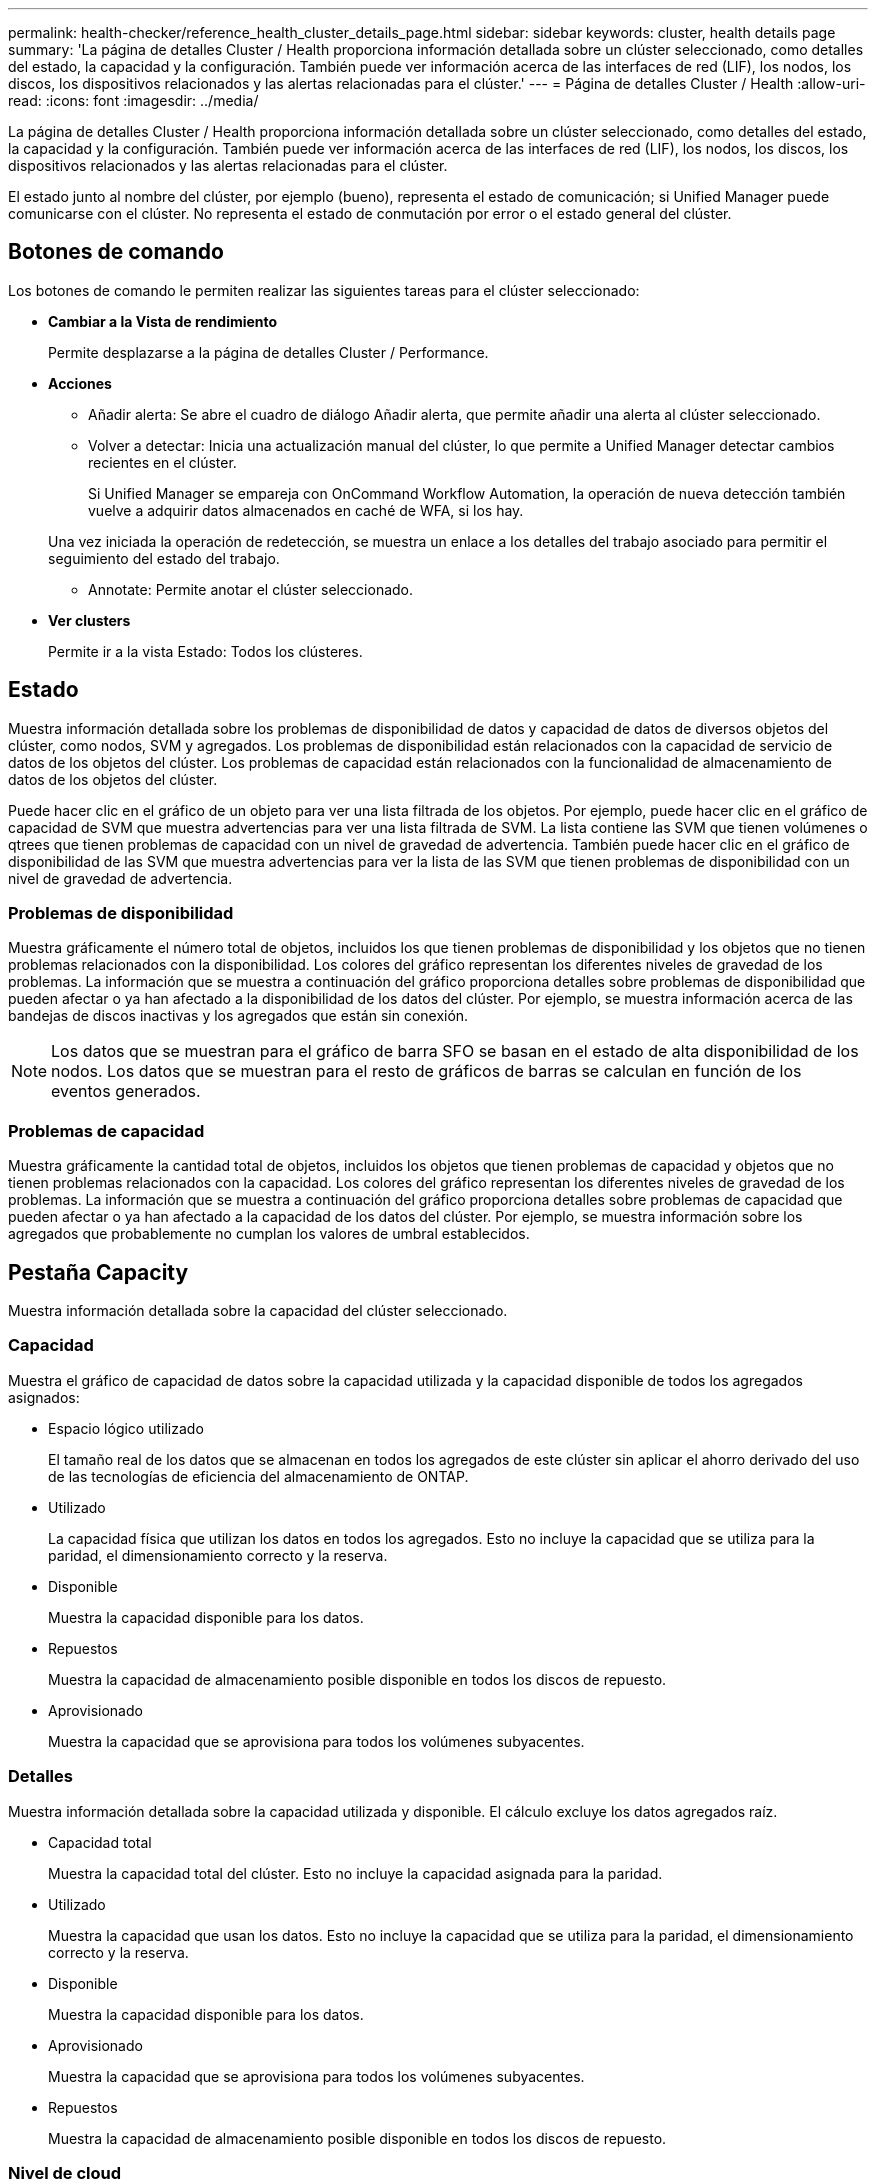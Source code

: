 ---
permalink: health-checker/reference_health_cluster_details_page.html 
sidebar: sidebar 
keywords: cluster, health details page 
summary: 'La página de detalles Cluster / Health proporciona información detallada sobre un clúster seleccionado, como detalles del estado, la capacidad y la configuración. También puede ver información acerca de las interfaces de red (LIF), los nodos, los discos, los dispositivos relacionados y las alertas relacionadas para el clúster.' 
---
= Página de detalles Cluster / Health
:allow-uri-read: 
:icons: font
:imagesdir: ../media/


[role="lead"]
La página de detalles Cluster / Health proporciona información detallada sobre un clúster seleccionado, como detalles del estado, la capacidad y la configuración. También puede ver información acerca de las interfaces de red (LIF), los nodos, los discos, los dispositivos relacionados y las alertas relacionadas para el clúster.

El estado junto al nombre del clúster, por ejemplo (bueno), representa el estado de comunicación; si Unified Manager puede comunicarse con el clúster. No representa el estado de conmutación por error o el estado general del clúster.



== Botones de comando

Los botones de comando le permiten realizar las siguientes tareas para el clúster seleccionado:

* *Cambiar a la Vista de rendimiento*
+
Permite desplazarse a la página de detalles Cluster / Performance.

* *Acciones*
+
** Añadir alerta: Se abre el cuadro de diálogo Añadir alerta, que permite añadir una alerta al clúster seleccionado.
** Volver a detectar: Inicia una actualización manual del clúster, lo que permite a Unified Manager detectar cambios recientes en el clúster.
+
Si Unified Manager se empareja con OnCommand Workflow Automation, la operación de nueva detección también vuelve a adquirir datos almacenados en caché de WFA, si los hay.

+
Una vez iniciada la operación de redetección, se muestra un enlace a los detalles del trabajo asociado para permitir el seguimiento del estado del trabajo.

** Annotate: Permite anotar el clúster seleccionado.


* *Ver clusters*
+
Permite ir a la vista Estado: Todos los clústeres.





== Estado

Muestra información detallada sobre los problemas de disponibilidad de datos y capacidad de datos de diversos objetos del clúster, como nodos, SVM y agregados. Los problemas de disponibilidad están relacionados con la capacidad de servicio de datos de los objetos del clúster. Los problemas de capacidad están relacionados con la funcionalidad de almacenamiento de datos de los objetos del clúster.

Puede hacer clic en el gráfico de un objeto para ver una lista filtrada de los objetos. Por ejemplo, puede hacer clic en el gráfico de capacidad de SVM que muestra advertencias para ver una lista filtrada de SVM. La lista contiene las SVM que tienen volúmenes o qtrees que tienen problemas de capacidad con un nivel de gravedad de advertencia. También puede hacer clic en el gráfico de disponibilidad de las SVM que muestra advertencias para ver la lista de las SVM que tienen problemas de disponibilidad con un nivel de gravedad de advertencia.



=== Problemas de disponibilidad

Muestra gráficamente el número total de objetos, incluidos los que tienen problemas de disponibilidad y los objetos que no tienen problemas relacionados con la disponibilidad. Los colores del gráfico representan los diferentes niveles de gravedad de los problemas. La información que se muestra a continuación del gráfico proporciona detalles sobre problemas de disponibilidad que pueden afectar o ya han afectado a la disponibilidad de los datos del clúster. Por ejemplo, se muestra información acerca de las bandejas de discos inactivas y los agregados que están sin conexión.

[NOTE]
====
Los datos que se muestran para el gráfico de barra SFO se basan en el estado de alta disponibilidad de los nodos. Los datos que se muestran para el resto de gráficos de barras se calculan en función de los eventos generados.

====


=== Problemas de capacidad

Muestra gráficamente la cantidad total de objetos, incluidos los objetos que tienen problemas de capacidad y objetos que no tienen problemas relacionados con la capacidad. Los colores del gráfico representan los diferentes niveles de gravedad de los problemas. La información que se muestra a continuación del gráfico proporciona detalles sobre problemas de capacidad que pueden afectar o ya han afectado a la capacidad de los datos del clúster. Por ejemplo, se muestra información sobre los agregados que probablemente no cumplan los valores de umbral establecidos.



== Pestaña Capacity

Muestra información detallada sobre la capacidad del clúster seleccionado.



=== Capacidad

Muestra el gráfico de capacidad de datos sobre la capacidad utilizada y la capacidad disponible de todos los agregados asignados:

* Espacio lógico utilizado
+
El tamaño real de los datos que se almacenan en todos los agregados de este clúster sin aplicar el ahorro derivado del uso de las tecnologías de eficiencia del almacenamiento de ONTAP.

* Utilizado
+
La capacidad física que utilizan los datos en todos los agregados. Esto no incluye la capacidad que se utiliza para la paridad, el dimensionamiento correcto y la reserva.

* Disponible
+
Muestra la capacidad disponible para los datos.

* Repuestos
+
Muestra la capacidad de almacenamiento posible disponible en todos los discos de repuesto.

* Aprovisionado
+
Muestra la capacidad que se aprovisiona para todos los volúmenes subyacentes.





=== Detalles

Muestra información detallada sobre la capacidad utilizada y disponible. El cálculo excluye los datos agregados raíz.

* Capacidad total
+
Muestra la capacidad total del clúster. Esto no incluye la capacidad asignada para la paridad.

* Utilizado
+
Muestra la capacidad que usan los datos. Esto no incluye la capacidad que se utiliza para la paridad, el dimensionamiento correcto y la reserva.

* Disponible
+
Muestra la capacidad disponible para los datos.

* Aprovisionado
+
Muestra la capacidad que se aprovisiona para todos los volúmenes subyacentes.

* Repuestos
+
Muestra la capacidad de almacenamiento posible disponible en todos los discos de repuesto.





=== Nivel de cloud

Muestra la capacidad total utilizada de los niveles de cloud y la capacidad utilizada para cada nivel de cloud conectado para agregados que admiten FabricPool en el clúster. Un FabricPool puede tener licencia o no tener licencia.



=== Interrupción de la capacidad física por tipo de disco

El área Physical Capacity Breakout by Disk Type muestra información detallada acerca de la capacidad de disco de los distintos tipos de discos del clúster. Al hacer clic en el tipo de disco, puede ver más información acerca del tipo de disco en la pestaña Disks.

* Capacidad útil total
+
Muestra la capacidad disponible y la capacidad de reserva de los discos de datos.

* HDD
+
Muestra gráficamente la capacidad utilizada y la capacidad disponible de todos los discos de datos de HDD en el clúster. La línea de puntos representa la capacidad de reserva de los discos de datos del HDD.

* Flash
+
** Datos de SSD
+
Muestra gráficamente la capacidad utilizada y la capacidad disponible de los discos de datos de unidades de estado sólido en el clúster.

** Caché SSD
+
Muestra gráficamente la capacidad de almacenamiento de los discos de caché SSD en el clúster.

** Pieza de repuesto de SSD
+
Muestra gráficamente la capacidad de reserva de los discos SSD, datos y discos de caché en el clúster.



* Discos sin asignar
+
Muestra el número de discos sin asignar en el clúster.





=== Agregados con lista de problemas de capacidad

Muestra detalles en formato tabular sobre la capacidad utilizada y la capacidad disponible de los agregados que tienen problemas de riesgo de capacidad.

* Estado
+
Indica que el agregado tiene un problema relacionado con la capacidad de una cierta gravedad.

+
Es posible mover el puntero sobre el estado para ver más información sobre el evento o los eventos que se generan para el agregado.

+
Si el estado del agregado está determinado por un solo evento, puede ver información como el nombre del evento, la hora y la fecha en que se activó el evento, el nombre del administrador al que se asigna el evento y la causa del evento. Puede hacer clic en el botón *Ver detalles* para ver más información sobre el evento.

+
Si el estado del agregado está determinado por varios eventos de la misma gravedad, los tres eventos principales se muestran con información como el nombre del evento, la hora y la fecha en que se activan los eventos y el nombre del administrador al que se asigna el evento. Si desea ver más detalles de cada uno de estos eventos, haga clic en el nombre del evento. También puede hacer clic en el enlace *Ver todos los eventos* para ver la lista de eventos generados.

+
[NOTE]
====
Un agregado puede tener varios eventos relacionados con la capacidad de la misma gravedad o de diferentes gravedad. Sin embargo, solo se muestra la gravedad más alta. Por ejemplo, si un agregado tiene dos eventos con niveles de gravedad de error y crítico, solo se muestra la gravedad Critical.

====
* Agregado
+
Muestra el nombre del agregado.

* Capacidad de datos utilizada
+
Muestra gráficamente la información sobre el uso de la capacidad del agregado (en porcentaje).

* Días a lleno
+
Muestra la cantidad estimada de días que quedan antes de que el agregado alcance la capacidad completa.





== Pestaña Configuration

Muestra los detalles sobre el clúster seleccionado, como la dirección IP, el contacto y la ubicación:



=== Descripción general de clúster

* Interfaz de gestión
+
Muestra la LIF de gestión del clúster que Unified Manager utiliza para conectarse al clúster. También se muestra el estado operativo de la interfaz.

* Nombre del host o dirección IP
+
Muestra el FQDN, el nombre corto o la dirección IP de la LIF de gestión de clústeres que utiliza Unified Manager para conectarse con el clúster.

* FQDN
+
Muestra el nombre de dominio completo (FQDN) del clúster.

* Versión del SO
+
Muestra la versión de ONTAP que ejecuta el clúster. Si los nodos del clúster ejecutan versiones diferentes de ONTAP, se muestra la primera versión de ONTAP.

* Contacto
+
Muestra detalles sobre el administrador con el que debe ponerse en contacto en caso de problemas con el clúster.

* Ubicación
+
Muestra la ubicación del clúster.

* Personalidad
+
Identifica si se trata de un clúster configurado de una cabina All SAN.





=== Información general sobre el clúster remoto

Proporciona detalles sobre el clúster remoto en una configuración de MetroCluster. Esta información solo se muestra para configuraciones MetroCluster.

* Clúster
+
Muestra el nombre del clúster remoto. Puede hacer clic en el nombre del clúster para acceder a la página de detalles del clúster.

* Nombre de host o dirección IP
+
Muestra el FQDN, el nombre abreviado o la dirección IP del clúster remoto.

* Ubicación
+
Muestra la ubicación del clúster remoto.





=== Información general de MetroCluster

Proporciona detalles sobre el clúster local en una configuración de MetroCluster over FC o MetroCluster over IP. Esta información solo se muestra para configuraciones de MetroCluster over FC o IP.

* Tipo
+
Muestra si el tipo de MetroCluster es de dos o cuatro nodos. Para MetroCluster sobre IP, solo se admiten cuatro nodos.

* Configuración
+
Muestra la configuración de MetroCluster por FC e IP, que puede tener los siguientes valores:



*Para FC*

* Configuración de ampliación con cables SAS
* Configuración de ampliación con puente FC-SAS
* Configuración de estructura con switches FC
+
[NOTE]
====
Para un MetroCluster de cuatro nodos, solo se admite la configuración estructural con switches FC.

====


*Para IP*

* Configuración IP con switches Ethernet (L2 o L3, en función de cómo esté configurado el clúster)
+
** Conmutación automática no planificada (NO PLANIFICADA)
+
Muestra si la conmutación no planificada automatizada está habilitada para el clúster local. De forma predeterminada, AUSO se encuentra habilitada para todos los clústeres de una configuración de MetroCluster de dos nodos en Unified Manager. Puede utilizar la interfaz de línea de comandos para cambiar la configuración DE AUSO. Solo es compatible con MetroCluster over FC.

** Modo de conmutación
+
Muestra el modo de conmutación para la configuración de MetroCluster over IP. Los valores disponibles son: `Active`, `Negotiated Switchover`, y. `Automatic Unplanned Switchover`.







=== Nodos

* Disponibilidad
+
Muestra el número de nodos que están activos (image:../media/availability_up_um60.gif["Icono de disponibilidad de LIF – activo"]) o abajo (image:../media/availability_down_um60.gif["Icono de disponibilidad de LIF – abajo"]) en el clúster.

* Versiones de SO
+
Muestra las versiones de ONTAP que se están ejecutando los nodos y el número de nodos que ejecutan una versión de ONTAP en particular. Por ejemplo, 9.6 (2), 9.3 (1) especifica que dos nodos ejecutan ONTAP 9.6 y un nodo ejecuta ONTAP 9.3.





=== Máquinas virtuales de almacenamiento

* Disponibilidad
+
Muestra el número de SVM que están up (image:../media/availability_up_um60.gif["Icono de disponibilidad de LIF – activo"]) o abajo (image:../media/availability_down_um60.gif["Icono de disponibilidad de LIF – abajo"]) en el clúster.





=== Interfaces de red

* Disponibilidad
+
Muestra el número de LIF no data que están up (image:../media/availability_up_um60.gif["Icono de disponibilidad de LIF – activo"]) o abajo (image:../media/availability_down_um60.gif["Icono de disponibilidad de LIF – abajo"]) en el clúster.

* Interfaces de gestión del clúster
+
Muestra el número de LIF de administración de clústeres.

* Interfaces de gestión de nodos
+
Muestra el número de LIF de gestión de nodos.

* Interfaces de clúster
+
Muestra el número de LIF del clúster.

* Interfaces de interconexión de clústeres
+
Muestra el número de LIF de interconexión de clústeres.





=== Protocolos

* Protocolos de datos
+
Muestra la lista de protocolos de datos con licencia que están habilitados para el clúster. Los protocolos de datos incluyen iSCSI, CIFS, NFS, NVMe y FC/FCoE.





=== Protección

* Mediadores
+
Muestra si el clúster admite mediadores y el estado de conectividad del mediador. Indica si el mediador está configurado y, si está configurado, muestra el estado de los mediadores.

+
** No aplicable
+
Se muestra cuando el clúster no admite mediadores.

** No configurado
+
Se muestra cuando el clúster admite mediadores, pero el mediador no está configurado.

** Dirección IP
+
Se muestra cuando el clúster admite mediadores y el mediador está configurado. El estado del mediador se indica por color. El color verde indica que el estado del mediador es accesible. El color rojo indica que el estado del mediador es inalcanzable.







=== Niveles de cloud

Enumera los nombres de los niveles de cloud a los que está conectado el clúster. También incluye el tipo (Amazon S3, Microsoft Azure Cloud, IBM Cloud Object Storage, Google Cloud Storage, Alibaba Cloud Object Storage o StorageGRID) y los estados de los niveles cloud (disponibles o no disponibles).



== Pestaña conectividad MetroCluster

Muestra los problemas y el estado de conectividad de los componentes del clúster en la configuración de MetroCluster over FC. Un clúster se muestra en un cuadro rojo cuando el partner de recuperación de desastres del clúster tiene problemas.

[NOTE]
====
La pestaña conectividad de MetroCluster solo se muestra para los clústeres que están en una configuración de MetroCluster over FC.

====
Puede desplazarse a la página de detalles de un clúster remoto haciendo clic en el nombre del clúster remoto. También puede ver los detalles de los componentes haciendo clic en el enlace contar de un componente. Por ejemplo, al hacer clic en el enlace count del nodo en el clúster se muestra la pestaña Node en la página de detalles del clúster. Al hacer clic en el enlace count de discos en el clúster remoto se muestra la pestaña Disk en la página de detalles del clúster remoto.

[NOTE]
====
Al gestionar una configuración MetroCluster de ocho nodos, al hacer clic en el enlace de recuento del componente bandejas de discos se muestran solo las bandejas locales del par de alta disponibilidad predeterminado. Además, no hay forma de mostrar las bandejas locales en el otro par de alta disponibilidad.

====
Es posible mover el puntero por los componentes para ver los detalles y el estado de conectividad de los clústeres por si cualquier problema y ver más información sobre el evento o los eventos generados para el problema.

Si el estado del problema de conectividad entre componentes está determinado por un solo evento, puede ver información como el nombre del evento, la hora y la fecha en que se activó el evento, el nombre del administrador al que se asigna el evento y la causa del evento. El botón View Details proporciona más información sobre el evento.

Si el estado del problema de conectividad entre componentes está determinado por varios eventos de la misma gravedad, los tres eventos principales se muestran con información como el nombre del evento, la hora y la fecha en que se activan los eventos y el nombre del administrador al que se asigna el evento. Si desea ver más detalles de cada uno de estos eventos, haga clic en el nombre del evento. También puede hacer clic en el enlace *Ver todos los eventos* para ver la lista de eventos generados.



== Pestaña MetroCluster Replication

Muestra el estado de los datos que se están replicando en una configuración de MetroCluster over FC. Puede usar la pestaña replicación de MetroCluster para garantizar la protección de datos mediante el mirroring sincrónico de los datos con clústeres que ya tienen una relación entre iguales. Un clúster se muestra en un cuadro rojo cuando el partner de recuperación de desastres del clúster tiene problemas.

[NOTE]
====
La pestaña MetroCluster Replication solo se muestra para los clústeres que están en una configuración de MetroCluster over FC.

====
En un entorno de MetroCluster, puede utilizar esta pestaña para comprobar las conexiones lógicas y la relación entre iguales del clúster local con el clúster remoto. Puede ver la representación objetiva de los componentes del clúster con sus conexiones lógicas. Esto ayuda a identificar los problemas que se pueden producir durante el mirroring de metadatos y datos.

En la pestaña replicación de MetroCluster, el clúster local proporciona la representación gráfica detallada del clúster seleccionado y el partner de MetroCluster hace referencia al clúster remoto.



== Pestaña Network interfaces

Muestra detalles acerca de todas las LIF sin datos que se crean en el clúster seleccionado.



=== Interfaz de red

Muestra el nombre de la LIF que se crea en el clúster seleccionado.



=== Estado operativo

Muestra el estado operativo de la interfaz, que puede ser Up (image:../media/lif_status_up.gif["Icono de estado de LIF: Activo"]), abajo (image:../media/lif_status_down.gif["Icono de estado de LIF: Inactivo"]), o Desconocido (image:../media/hastate_unknown.gif["Icono para el estado de alta disponibilidad: Desconocido"]). El estado operativo de una interfaz de red está determinado por el estado de sus puertos físicos.



=== Estado administrativo

Muestra el estado administrativo de la interfaz, que puede ser activo (image:../media/lif_status_up.gif["Icono de estado de LIF: Activo"]), abajo (image:../media/lif_status_down.gif["Icono de estado de LIF: Inactivo"]), o Desconocido (image:../media/hastate_unknown.gif["Icono para el estado de alta disponibilidad: Desconocido"]). Puede controlar el estado administrativo de una interfaz cuando realice cambios en la configuración o durante el mantenimiento. El estado administrativo puede ser diferente del estado operativo. Sin embargo, si el estado administrativo de una LIF es inactivo, el estado operativo es inactivo de forma predeterminada.



=== Dirección IP

Muestra la dirección IP de la interfaz.



=== Función

Muestra el rol de la interfaz. Los roles posibles son las LIF Cluster-Management, las LIF Node-Management, las LIF en clúster y las LIF de interconexión de clústeres.



=== Puerto de inicio

Muestra el puerto físico al que estaba asociada originalmente la interfaz.



=== Puerto actual

Muestra el puerto físico al que está asociada la interfaz actualmente. Tras la migración LIF, el puerto actual puede ser diferente del puerto de inicio.



=== Política de conmutación por error

Muestra la política de conmutación por error configurada para la interfaz.



=== Grupos de enrutamiento

Muestra el nombre del grupo de enrutamiento. Puede ver más información sobre las rutas y la puerta de enlace de destino haciendo clic en el nombre del grupo de enrutamiento.

Los grupos de enrutamiento no son compatibles con ONTAP 8.3 o una versión posterior y, por lo tanto, se muestra una columna vacía para estos clústeres.



=== Grupo de recuperación tras fallos

Muestra el nombre del grupo de conmutación por error.



== Pestaña Nodes

Muestra información sobre los nodos del clúster seleccionado. Puede ver información detallada acerca de las parejas de alta disponibilidad, las bandejas de discos y los puertos:



=== Pestaña HA Details

Proporciona una representación gráfica del estado ha y el estado de salud de los nodos del par ha. El estado del nodo se indica con los siguientes colores:

* *Verde*
+
El nodo está en una condición de funcionamiento.

* *Amarillo*
+
El nodo ha tomado el control del partner o el nodo se enfrenta a algunos problemas de entorno.

* *Rojo*
+
El nodo está inactivo.



Puede ver información acerca de la disponibilidad del par de alta disponibilidad y emprender las acciones necesarias para evitar riesgos. Por ejemplo, si existe una posible operación de toma de control, se muestra el siguiente mensaje: Es posible la recuperación tras fallos del almacenamiento.

Puede ver una lista de eventos relacionados con la pareja de ha y su entorno, como ventiladores, suministros de alimentación, batería NVRAM, tarjetas flash, procesador de servicio y conectividad de las bandejas de discos. También puede ver la hora a la que se activaron los eventos.

Puede ver otra información relacionada con los nodos, como el número de modelo.

Si hay clústeres de un solo nodo, también puede ver detalles sobre los nodos.



=== Bandejas de discos

Muestra información acerca de las bandejas de discos de la pareja de ha.

También es posible ver los eventos generados para las bandejas de discos y los componentes del entorno, así como la hora en que se activaron los eventos.

* *ID de la bandeja*
+
Muestra el ID de la bandeja donde está ubicado el disco.

* *Estado de componentes*
+
Muestra detalles del entorno de las bandejas de discos, como suministros de alimentación, ventiladores, sensores de temperatura, sensores actuales, conectividad del disco, y sensores de tensión. Los detalles del entorno se muestran como iconos en los siguientes colores:

+
** *Verde*
+
Los componentes medioambientales funcionan correctamente.

** *Gris*
+
No hay datos disponibles para los componentes medioambientales.

** *Rojo*
+
Algunos de los componentes medioambientales están inactivos.



* *Estado*
+
Muestra el estado de la bandeja de discos. Los estados posibles son sin conexión, en línea, sin estado, inicialización necesaria, ausente, Y desconocidos.

* *Modelo*
+
Muestra el número de modelo de la bandeja de discos.

* *Bandeja de discos locales*
+
Indica si la bandeja de discos se encuentra en el clúster local o el clúster remoto. Esta columna solo se muestra para los clústeres de una configuración de MetroCluster.

* *ID exclusivo*
+
Muestra el identificador único de la bandeja de discos.

* *Versión del firmware*
+
Muestra la versión del firmware de la bandeja de discos.





=== Puertos

Muestra información sobre los puertos FC, FCoE y Ethernet asociados. Puede ver detalles acerca de los puertos y las LIF asociadas haciendo clic en los iconos del puerto.

También es posible ver los eventos generados para los puertos.

Puede ver los siguientes detalles del puerto:

* Identificador del puerto
+
Muestra el nombre del puerto. Por ejemplo, los nombres de puerto pueden ser e0M, e0a y e0b.

* Función
+
Muestra la función del puerto. Los roles posibles son Cluster, Data, Intercluster, Node-Management y Undefined.

* Tipo
+
Muestra el protocolo de capa física utilizado para el puerto. Los tipos posibles son Ethernet, Fibre Channel y FCoE.

* WWPN
+
Muestra el nombre de puerto WWPN del puerto.

* Rev. Firmware
+
Muestra la revisión del firmware del puerto FC/FCoE.

* Estado
+
Muestra el estado actual del puerto. Los estados posibles son Arriba, abajo, Vincular no conectado o Desconocido (image:../media/hastate_unknown.gif["Icono para el estado de alta disponibilidad: Desconocido"]).

+
Es posible ver los eventos relacionados con el puerto en la lista Events. También puede ver los detalles de la LIF asociada, como el nombre de la LIF, el estado operativo, la dirección IP o WWPN, los protocolos, el nombre de la SVM asociada con la LIF, el puerto actual, la política de conmutación por error y el grupo de conmutación por error.





== Pestaña Disks

Muestra detalles sobre los discos del clúster seleccionado. Es posible ver información relacionada con discos, como el número de discos usados, discos de repuesto, discos rotos y discos sin asignar. También es posible ver otros detalles, como el nombre del disco, el tipo de disco y el nodo de propietario del disco.



=== Resumen de pool de discos

Muestra el número de discos clasificados por tipos efectivos (FCAL, SAS, SATA, MSATA, SSD, NVMe SSD, SSD CAP, Array LUN y VMDISK) y el estado de los discos. También puede ver otros detalles, como el número de agregados, discos compartidos, discos de repuesto, discos rotos, discos sin asignar. y discos no compatibles. Si hace clic en el enlace recuento del tipo de disco efectivo, se muestran los discos del estado seleccionado y el tipo efectivo. Por ejemplo, si hace clic en el enlace count para el estado de disco roto y del tipo efectivo SAS, se muestran todos los discos con el estado de disco roto y el tipo efectivo SAS.



=== Disco

Muestra el nombre del disco.



=== Grupos de RAID

Muestra el nombre del grupo RAID.



=== Nodo del propietario

Muestra el nombre del nodo al que pertenece el disco. Si el disco no está asignado, en esta columna no se muestra ningún valor.



=== Estado

Muestra el estado del disco: Agregado, compartido, repuesto, roto, sin asignar, No compatibles o Desconocido. De forma predeterminada, esta columna se ordena para mostrar los estados en el siguiente orden: Roto, sin asignar, no admitido, repuesto, agregado, Y compartidas.



=== Disco local

Muestra Sí o no para indicar si el disco se encuentra en el clúster local o en el clúster remoto. Esta columna solo se muestra para los clústeres de una configuración de MetroCluster.



=== Posición

Muestra la posición del disco en función del tipo de contenedor: Por ejemplo, copia, datos o paridad. De forma predeterminada, esta columna está oculta.



=== Agregados afectados

Muestra la cantidad de agregados afectados debido al error de disco. Puede mover el puntero por el enlace de recuento para ver los agregados afectados y, a continuación, hacer clic en el nombre del agregado para ver detalles del agregado. También puede hacer clic en el número de agregados para ver la lista de los agregados afectados en la vista Estado: Todos los agregados.

En esta columna no se muestra ningún valor para los casos siguientes:

* Para discos rotos cuando un clúster que contiene dichos discos se añade a Unified Manager
* Cuando no hay discos con errores




=== Pool de almacenamiento

Muestra el nombre del pool de almacenamiento al que pertenece el SSD. Es posible mover el puntero por el nombre del pool de almacenamiento para ver detalles del pool de almacenamiento.



=== Capacidad de almacenamiento posible

Muestra la capacidad del disco disponible para su uso.



=== Capacidad bruta

Muestra la capacidad del disco sin formato antes del ajuste de tamaño correcto y la configuración RAID. De forma predeterminada, esta columna está oculta.



=== Tipo

Muestra los tipos de discos: Por ejemplo, ATA, SATA, FCAL o VMDISK.



=== Tipo efectivo

Muestra el tipo de disco asignado por ONTAP.

Algunos tipos de discos ONTAP se consideran equivalentes para crear y añadir agregados, así como para la gestión de reserva. ONTAP asigna un tipo de disco efectivo para cada tipo de disco.



=== % De los bloques de reserva consumidos

Muestra en porcentaje los bloques de reserva que se consumen en el disco SSD. Esta columna está vacía para discos distintos de los discos SSD.



=== % De vida útil estimada utilizada

Muestra en porcentaje una estimación de la vida útil de las unidades SSD utilizadas, según el uso real de las unidades SSD y la predicción del fabricante de la vida útil de las unidades SSD. Un valor mayor de 99 indica que se ha consumido la resistencia estimada, pero no puede indicar un fallo de SSD. Si el valor es desconocido, se omite el disco.



=== Firmware

Muestra la versión del firmware del disco.



=== RPM

Muestra las revoluciones por minuto (RPM) del disco. De forma predeterminada, esta columna está oculta.



=== Modelo

Muestra el número de modelo del disco. De forma predeterminada, esta columna está oculta.



=== Proveedor

Muestra el nombre del proveedor de discos. De forma predeterminada, esta columna está oculta.



=== ID de bandeja

Muestra el ID de la bandeja donde está ubicado el disco.



=== Bahía

Muestra el ID de la bahía donde se encuentra el disco.



== Panel Anotaciones relacionadas

Permite ver los detalles de la anotación asociados con el clúster seleccionado. Los detalles incluyen el nombre de la anotación y los valores de anotación que se aplican al clúster. También puede eliminar anotaciones manuales del panel Anotaciones relacionadas.



== Panel Related Devices

Permite ver los detalles del dispositivo asociados al clúster seleccionado.

Los detalles incluyen propiedades del dispositivo conectado al clúster, como el tipo de dispositivo, el tamaño, el número y el estado. Puede hacer clic en el enlace de recuento para realizar más análisis en ese dispositivo concreto.

Puede utilizar el panel de partners de MetroCluster para obtener el recuento y los detalles sobre el partner de MetroCluster remoto junto con los componentes de clúster asociados, como nodos, agregados y SVM. El panel MetroCluster Partner solo se muestra para los clústeres de una configuración de MetroCluster.

El panel Related Devices permite ver los nodos, las SVM y los agregados relacionados con el clúster, así como desplazarse hacia los:



=== Partner de MetroCluster

Muestra el estado del asociado de MetroCluster. El enlace de recuento permite navegar más allá y obtener información acerca del estado y la capacidad de los componentes del clúster.



=== Nodos

Muestra el número, la capacidad y el estado de los nodos que pertenecen al clúster seleccionado. La capacidad indica la capacidad utilizable total sobre la capacidad disponible.



=== Máquinas virtuales de almacenamiento

Muestra el número de SVM que pertenecen al clúster seleccionado.



=== Agregados

Muestra la cantidad, la capacidad y el estado de los agregados que pertenecen al clúster seleccionado.



== Panel Related Groups

Le permite ver la lista de grupos que incluyen el clúster seleccionado.



== Panel Related Alerts

El panel Related Alerts permite ver la lista de alertas del clúster seleccionado. También es posible añadir una alerta si se hace clic en el enlace Add Alert o editar una alerta existente haciendo clic en el nombre de la alerta.

*Información relacionada*

link:../health-checker/task_view_volume_list_and_details.html["Página Volumes"]
link:..//health-checker/task_view_cluster_list_and_details.html["Ver la lista del clúster y sus detalles"]
